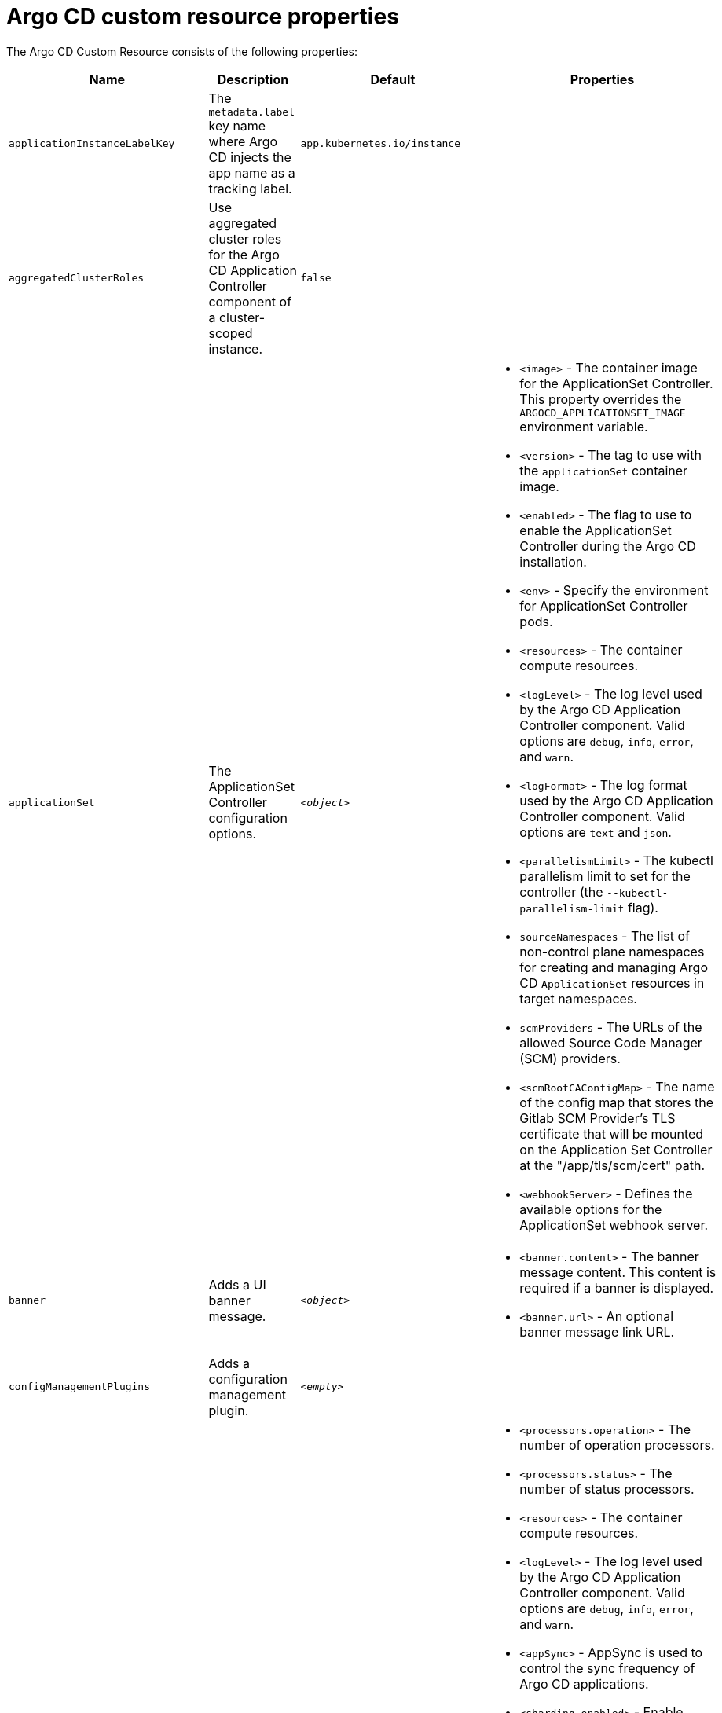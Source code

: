 // Module included in the following assemblies:
//
// * argocd_instance/argo-cd-cr-component-properties.adoc

:_mod-docs-content-type: REFERENCE
[id="argo-cd-properties_{context}"]
= Argo CD custom resource properties

The Argo CD Custom Resource consists of the following properties:

[options="header"]
|===
|Name |Description |Default |Properties

|`applicationInstanceLabelKey` |The `metadata.label` key name where Argo CD injects the app name as a tracking label.|`app.kubernetes.io/instance` |

|`aggregatedClusterRoles` |Use aggregated cluster roles for the Argo CD Application Controller component of a cluster-scoped instance.|`false` |

|`applicationSet` |The ApplicationSet Controller configuration options. | `_<object>_`
a|* `<image>` - The container image for the ApplicationSet Controller. This property overrides the `ARGOCD_APPLICATIONSET_IMAGE` environment variable.
  * `<version>` - The tag to use with the `applicationSet` container image.
  * `<enabled>` - The flag to use to enable the ApplicationSet Controller during the Argo CD installation.
  * `<env>` - Specify the environment for ApplicationSet Controller pods.
  * `<resources>` - The container compute resources.
  * `<logLevel>` - The log level used by the Argo CD Application Controller component. Valid options are `debug`, `info`, `error`, and `warn`.
  * `<logFormat>` - The log format used by the Argo CD Application Controller component. Valid options are `text` and `json`.
  * `<parallelismLimit>` - The kubectl parallelism limit to set for the controller (the `--kubectl-parallelism-limit` flag).
  * `sourceNamespaces` - The list of non-control plane namespaces for creating and managing Argo CD `ApplicationSet` resources in target namespaces.
  * `scmProviders` - The URLs of the allowed Source Code Manager (SCM) providers.
  * `<scmRootCAConfigMap>` - The name of the config map that stores the Gitlab SCM Provider's TLS certificate that will be mounted on the Application Set Controller at the "/app/tls/scm/cert" path.
  * `<webhookServer>` - Defines the available options for the ApplicationSet webhook server.

|`banner` |Adds a UI banner message.|`__<object>__`
a|* `<banner.content>` - The banner message content. This content is required if a banner is displayed.
  * `<banner.url>` - An optional banner message link URL.

|`configManagementPlugins`    |Adds a configuration management plugin.| `__<empty>__` |

|`controller`    |Argo CD Application Controller options.| `__<object>__`
a|* `<processors.operation>` - The number of operation processors.
  * `<processors.status>` - The number of status processors.
  * `<resources>` - The container compute resources.
  * `<logLevel>` - The log level used by the Argo CD Application Controller component. Valid options are `debug`, `info`, `error`, and `warn`.
  * `<appSync>` - AppSync is used to control the sync frequency of Argo CD applications.
  * `<sharding.enabled>` - Enable sharding on the Argo CD Application Controller component. Use this property to manage a large number of clusters and relieve memory pressure on the controller component.
  * `<sharding.replicas>` - The number of replicas that are used to support sharding of the Argo CD Application Controller.
  * `<sharding.dynamicScalingEnabled>` - Enables the dynamic scaling of the Argo CD Application Controller component. Use this property if you want the Operator to scale the number of replicas based on the number of clusters the controller component is managing. If you set this property to `true`, it overrides the configuration of the `sharding.enabled` and `sharding.replicas` properties.
  * `<sharding.minShards>` - The minimum number of Argo CD Application Controller replicas.
  * `<sharding.maxShards>` - The maximum number of Argo CD Application Controller replicas.
  * `<sharding.clustersPerShard>` - The number of clusters that need to be managed by each shard. When the replica count reaches the `maxShards`, the shards manage more than one cluster.
  * `<env>` - Environment to set for the application controller workloads.
  * `<sourceNamespaces>` - The list of non-control plane namespaces for creating and managing Argo CD `Application` resources in target namespaces.
  * `<extraCommandArgs>` - List of arguments added to the existing arguments set by the Operator.

|`disableAdmin`    |Disables the built-in admin user.|`false` |

|`defaultClusterScopedRoleDisabled` |Disables the creation of default cluster roles for a cluster-scoped instance.|`false` |

|`extraConfig`    |Add any supplementary Argo CD settings to the `argocd-cm` config map that cannot be configured directly within the Argo CD custom resource.|`__<empty>__` |

|`gaTrackingID`    |Use a Google Analytics tracking ID.|`__<empty>__` |

|`gaAnonymizeUsers`    |Enable hashed usernames sent to Google Analytics.|`false` |

|`ha`    |High-availability options.| `__<object>__`
a|* `<enabled>` - Toggle high-availability support globally for Argo CD.
  * `<redisProxyImage>` - The Redis HAProxy container image. This property overrides the `ARGOCD_REDIS_HA_PROXY_IMAGE` environment variable.
  * `<redisProxyVersion>` - The tag to use for the Redis HAProxy container image.

|`helpChatURL`    |URL for getting chat help (this is typically your Slack channel for support).|`https://mycorp.slack.com/argo-cd` |

|`helpChatText`    |The text that appears in a text box for getting chat help.|`Chat now!`|

|`image`    |The container image for all Argo CD components. This overrides the `ARGOCD_IMAGE` environment variable.|`argoproj/argocd` |

|`import`    |Import configuration options for Argo CD.| `__<object>__`
a|* `<name>` - The name of an `ArgoCDExport` resource from which data can be imported.
  * `<namespace>` - The namespace for the `ArgoCDExport` resource referenced by `name` field. If this field is not set, the namespace of `ArgoCDExport` resource is set to the same namespace as Argo CD by default.

|`ingress`    |Ingress configuration options.| `__<object>__` |

|`initialRepositories`    |Initial Git repositories to configure Argo CD to use upon creation of the cluster.|`__<empty>__` |

|`initialSSHKnownHosts`    |Defines the initial SSH Known Hosts data for Argo CD to use at cluster creation to connect to Git repositories through SSH.| `__<default_Argo_CD_Known_Hosts>__`
a|* `<Excludedefaulthosts>` - Indicates whether you want to add the default list of SSH Known Hosts provided by Argo CD.
  * `<keys>` - Describes a custom set of SSH Known Hosts that you want to incorporate into your Argo CD server.

|`kustomizeBuildOptions`    |The build options and parameters to use with `kustomize build`.|`__<empty>__` |

|`kustomizeVersions`    |Defines a list of `Kustomize` versions that are configured in the Argo CD repo server container image.|`__<empty>__`
a|* `<path>` - The path of the `Kustomize` version in the file system of the Argo CD repo server container image.
  * `<version>` - The `Kustomize` version in the `vX.Y.Z` format configured in the Argo CD repo server container image.

|`monitoring`    |Defines the workload status monitoring configuration for your instance.| `__<object>__`
a|* `<disableMetrics>` - Configure this field to enable or disable the collection of metrics for your instance.
  * `<enabled>` - Indicates whether the workload status monitoring is enabled for your instance.

|`notifications`    |Notifications Controller configuration options.|`__<object>__`
a|* `<enabled>` - The toggle to start the Notifications Controller.
  * `<env>` -  The environment to set for the Notifications Controller workloads.
  * `<image>` - The container image for all Argo CD components. This property overrides the `ARGOCD_IMAGE` environment variable.
  * `<version>` - The tag to use with the Notifications container image.
  * `<replicas>` - The number of replicas to be run for the Notifications Controller.
  * `<resources>` - The container compute resources.
  * `<logLevel>` - The log level used by the Argo CD Application Controller component. Valid options are `debug`, `info`, `error`, and `warn`.

|`nodePlacement` |Defines `NodeSelectors` and `Tolerations` for Argo CD workloads.|`__<empty>__`
a|* `<nodeSelector>` - 	A map of key-value pairs for node selection.
  * `<tolerations>` - Tolerations allow pods to create a schedule for nodes with matching taints.

|`oidcConfig` |The OIDC configuration as an alternative to Dex.|`__<empty>__` |

|`repositoryCredentials`    |Git repository credential templates to configure Argo CD to use at cluster creation.| `__<empty>__` |

|`prometheus` |Prometheus configuration options.|`__<object>__`
a|* `<enabled>` - Toggle Prometheus support globally for Argo CD.
  * `<host>` - The hostname to use for `Ingress` or `Route` resources.
  * `<ingress>` - Toggles ingress for Prometheus.
  * `<route>` - Route configuration options.
  * `<size>` - The replica count for the Prometheus `StatefulSet`.

|`rbac` |RBAC configuration options.|`__<object>__`
a|* `<defaultPolicy>` - The `policy.default` property in the `argocd-rbac-cm` config map. The name of the default role that Argo CD falls back to when authorizing API requests.
  * `<policy>` - The `policy.csv` property in the `argocd-rbac-cm` config map. This property includes CSV data about user-defined RBAC policies and role definitions.
  * `<policyMatcher>` - The `policy.matchMode` property in the `argocd-rbac-cm` config map. This property has two options: 'glob' for glob matcher and 'regex' for regex matcher.
  * `<scopes>` - The scopes property in the `argocd-rbac-cm` config map. Controls which OIDC scopes to examine during RBAC enforcement, in addition to sub scope.

|`redis` |Redis configuration options.|`__<object>__`
a|* `<autotls>` - Use the provider to create the Redis server's TLS certificate. Only the `openshift` value is currently available.
  * `<disableTLSVerification>` - Defines whether the Redis server should be accessed using strict TLS validation.
  * `<image>` - The container image for Redis. This overrides the `ARGOCD_REDIS_IMAGE` environment variable.
  * `<resources>` - The container compute resources.
  * `<version>` - The tag to use with the Redis container image.

|`resourceHealthChecks` |Customize resource health check behavior.|`__<empty>__` |
|`resourceIgnoreDifferences` |Customize resource ignore difference behavior.|`__<empty>__` |

|`resourceActions` |Customize resource action behavior.|`__<empty>__` |

|`resourceExclusions` |Completely ignore entire classes of resource group.|`__<empty>__` |

|`resourceInclusions` |The configuration to identify which resource group/kinds are applied.|`__<empty>__` |

|`resourceTrackingMethod` |The field used by Argo CD to monitor its managed resources.|`__<label>__` |

|`server` |Argo CD Server configuration options.|`__<object>__`
a|* `<autoscale>` - Server autoscale configuration options.
  * `<extraCommandArgs>` - List of arguments added to the existing arguments set by the Operator.
  * `<grpc>` - gRPC configuration options.
  * `<host>` - The hostname used for `Ingress` or `Route` resources.
  * `<ingress>` - Ingress configuration for the Argo CD server component.
  * `<insecure>` - Toggles the insecure flag for Argo CD server.
  * `<resources>` - The container compute resources.
  * `<replicas>` - The number of replicas for the Argo CD server. Must be greater than or equal to `0`. If `autoscale` is enabled, `replicas` is ignored.
  * `<route>` - Route configuration options.
  * `<service.Type>` - The `serviceType` used for the service resource.
  * `<logLevel>` - The log level to be used by the Argo CD server component. Valid options are  `debug`, `info`, `error`, and `warn`.
  * `<logFormat>` - The log format used by the Argo CD server component. Valid options are `text` and `json`.
  * `<env>` - Environment to set for the server workloads.
  * `<enabled>` - The flag to enable Argo CD server during the Argo CD installation.

|`sso` |Single Sign-on options.|`__<object>__`
a|* `<keycloak>` - Configuration options for Keycloak SSO provider.
  * `<dex>` - Configuration options for Dex SSO provider.
  * `<provider>` - The name of the provider used to configure Single Sign-on. Currently, the supported options are Dex and Keycloak.
  
|`statusBadgeEnabled` |Enable application status badge.|`true` |

|`tls` |TLS configuration options.|`__<object>__`
a|* `<ca.configMapName>` - The name of the `ConfigMap` which contains the CA certificate.
  * `<ca.secretName>` - The name of the secret which contains the CA certificate and key.
  * `<initialCerts>` - Initial set of certificates in the `argocd-tls-certs-cm` config map for connecting Git repositories through HTTPS.

|`usersAnonymousEnabled` |Enables anonymous user access.|`true` |

|`version` |The tag to use with the container image for all Argo CD components.| | Latest Argo CD version|
|===